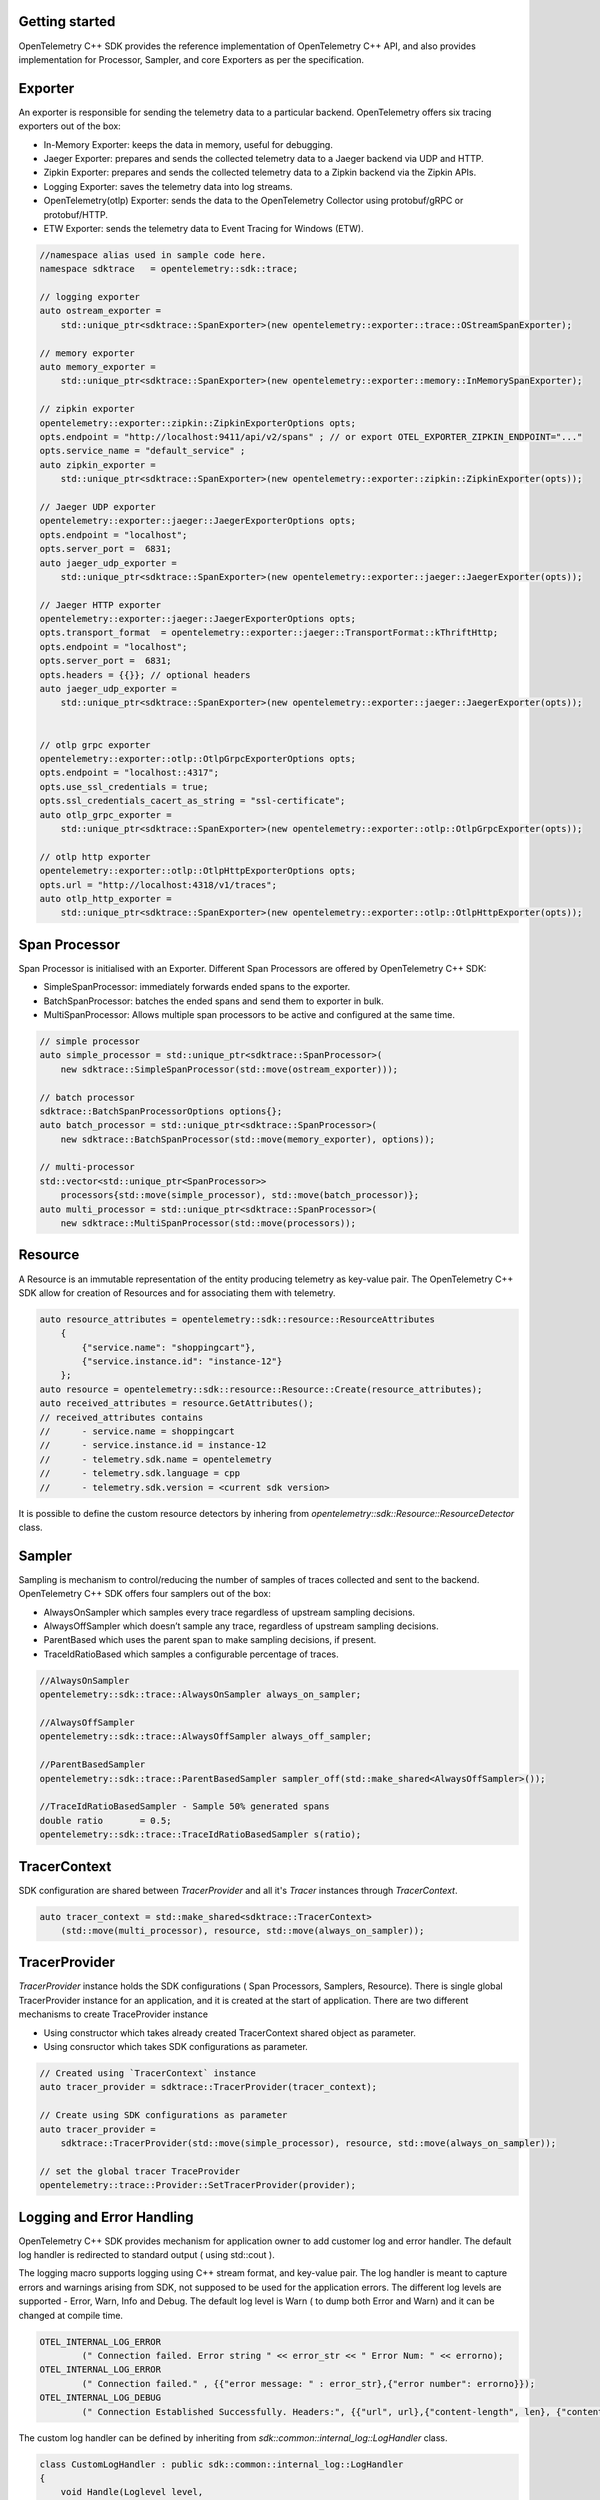 Getting started
^^^^^^^^^^^^^^^

OpenTelemetry C++ SDK provides the reference implementation of OpenTelemetry C++ API,
and also provides implementation for Processor, Sampler, and core Exporters as per the
specification.


Exporter
^^^^^^^^

An exporter is responsible for sending the telemetry data to a particular backend.
OpenTelemetry offers six tracing exporters out of the box:

- In-Memory Exporter: keeps the data in memory, useful for debugging.
- Jaeger Exporter: prepares and sends the collected telemetry data to a Jaeger backend via UDP and HTTP.
- Zipkin Exporter: prepares and sends the collected telemetry data to a Zipkin backend via the Zipkin APIs.
- Logging Exporter: saves the telemetry data into log streams.
- OpenTelemetry(otlp) Exporter: sends the data to the OpenTelemetry Collector using protobuf/gRPC or protobuf/HTTP.
- ETW Exporter: sends the telemetry data to Event Tracing for Windows (ETW).

.. code:: cpp

    //namespace alias used in sample code here.
    namespace sdktrace   = opentelemetry::sdk::trace;

    // logging exporter
    auto ostream_exporter =
        std::unique_ptr<sdktrace::SpanExporter>(new opentelemetry::exporter::trace::OStreamSpanExporter);

    // memory exporter
    auto memory_exporter =
        std::unique_ptr<sdktrace::SpanExporter>(new opentelemetry::exporter::memory::InMemorySpanExporter);

    // zipkin exporter
    opentelemetry::exporter::zipkin::ZipkinExporterOptions opts;
    opts.endpoint = "http://localhost:9411/api/v2/spans" ; // or export OTEL_EXPORTER_ZIPKIN_ENDPOINT="..."
    opts.service_name = "default_service" ;
    auto zipkin_exporter =
        std::unique_ptr<sdktrace::SpanExporter>(new opentelemetry::exporter::zipkin::ZipkinExporter(opts));

    // Jaeger UDP exporter
    opentelemetry::exporter::jaeger::JaegerExporterOptions opts;
    opts.endpoint = "localhost";
    opts.server_port =  6831;
    auto jaeger_udp_exporter =
        std::unique_ptr<sdktrace::SpanExporter>(new opentelemetry::exporter::jaeger::JaegerExporter(opts));

    // Jaeger HTTP exporter
    opentelemetry::exporter::jaeger::JaegerExporterOptions opts;
    opts.transport_format  = opentelemetry::exporter::jaeger::TransportFormat::kThriftHttp;
    opts.endpoint = "localhost";
    opts.server_port =  6831;
    opts.headers = {{}}; // optional headers
    auto jaeger_udp_exporter =
        std::unique_ptr<sdktrace::SpanExporter>(new opentelemetry::exporter::jaeger::JaegerExporter(opts));


    // otlp grpc exporter
    opentelemetry::exporter::otlp::OtlpGrpcExporterOptions opts;
    opts.endpoint = "localhost::4317";
    opts.use_ssl_credentials = true;
    opts.ssl_credentials_cacert_as_string = "ssl-certificate";
    auto otlp_grpc_exporter =
        std::unique_ptr<sdktrace::SpanExporter>(new opentelemetry::exporter::otlp::OtlpGrpcExporter(opts));

    // otlp http exporter
    opentelemetry::exporter::otlp::OtlpHttpExporterOptions opts;
    opts.url = "http://localhost:4318/v1/traces";
    auto otlp_http_exporter =
        std::unique_ptr<sdktrace::SpanExporter>(new opentelemetry::exporter::otlp::OtlpHttpExporter(opts));


Span Processor
^^^^^^^^^^^^^^

Span Processor is initialised with an Exporter. Different Span Processors are offered by OpenTelemetry C++ SDK:

- SimpleSpanProcessor: immediately forwards ended spans to the exporter.
- BatchSpanProcessor: batches the ended spans and send them to exporter in bulk.
- MultiSpanProcessor: Allows multiple span processors to be active and configured at the same time.

.. code:: cpp

    // simple processor
    auto simple_processor = std::unique_ptr<sdktrace::SpanProcessor>(
        new sdktrace::SimpleSpanProcessor(std::move(ostream_exporter)));

    // batch processor
    sdktrace::BatchSpanProcessorOptions options{};
    auto batch_processor = std::unique_ptr<sdktrace::SpanProcessor>(
        new sdktrace::BatchSpanProcessor(std::move(memory_exporter), options));

    // multi-processor
    std::vector<std::unique_ptr<SpanProcessor>>
        processors{std::move(simple_processor), std::move(batch_processor)};
    auto multi_processor = std::unique_ptr<sdktrace::SpanProcessor>(
        new sdktrace::MultiSpanProcessor(std::move(processors));

Resource
^^^^^^^^

A Resource is an immutable representation of the entity producing telemetry as key-value pair.
The OpenTelemetry C++ SDK allow for creation of Resources and for associating them with telemetry.

.. code:: cpp

    auto resource_attributes = opentelemetry::sdk::resource::ResourceAttributes
        {
            {"service.name": "shoppingcart"},
            {"service.instance.id": "instance-12"}
        };
    auto resource = opentelemetry::sdk::resource::Resource::Create(resource_attributes);
    auto received_attributes = resource.GetAttributes();
    // received_attributes contains
    //      - service.name = shoppingcart
    //      - service.instance.id = instance-12
    //      - telemetry.sdk.name = opentelemetry
    //      - telemetry.sdk.language = cpp
    //      - telemetry.sdk.version = <current sdk version>

It is possible to define the custom resource detectors by inhering from
`opentelemetry::sdk::Resource::ResourceDetector` class.

Sampler
^^^^^^^

Sampling is mechanism to control/reducing the number of samples of traces collected and sent to the backend.
OpenTelemetry C++ SDK  offers four samplers out of the box:

- AlwaysOnSampler which samples every trace regardless of upstream sampling decisions.
- AlwaysOffSampler which doesn’t sample any trace, regardless of upstream sampling decisions.
- ParentBased which uses the parent span to make sampling decisions, if present.
- TraceIdRatioBased which samples a configurable percentage of traces.

.. code:: cpp

    //AlwaysOnSampler
    opentelemetry::sdk::trace::AlwaysOnSampler always_on_sampler;

    //AlwaysOffSampler
    opentelemetry::sdk::trace::AlwaysOffSampler always_off_sampler;

    //ParentBasedSampler
    opentelemetry::sdk::trace::ParentBasedSampler sampler_off(std::make_shared<AlwaysOffSampler>());

    //TraceIdRatioBasedSampler - Sample 50% generated spans
    double ratio       = 0.5;
    opentelemetry::sdk::trace::TraceIdRatioBasedSampler s(ratio);


TracerContext
^^^^^^^^^^^^^

SDK configuration are shared between `TracerProvider` and all it's `Tracer` instances through `TracerContext`.

.. code:: cpp

    auto tracer_context = std::make_shared<sdktrace::TracerContext>
        (std::move(multi_processor), resource, std::move(always_on_sampler));

TracerProvider
^^^^^^^^^^^^^^

`TracerProvider` instance holds the SDK configurations ( Span Processors, Samplers, Resource). There is single
global TracerProvider instance for an application, and it is created at the start of application.
There are two different mechanisms to create TraceProvider instance

- Using constructor which takes already created TracerContext shared object as parameter.
- Using consructor which takes SDK configurations as parameter.

.. code:: cpp

    // Created using `TracerContext` instance
    auto tracer_provider = sdktrace::TracerProvider(tracer_context);

    // Create using SDK configurations as parameter
    auto tracer_provider =
        sdktrace::TracerProvider(std::move(simple_processor), resource, std::move(always_on_sampler));

    // set the global tracer TraceProvider
    opentelemetry::trace::Provider::SetTracerProvider(provider);


Logging and Error Handling
^^^^^^^^^^^^^^^^^^^^^^^^^^

OpenTelemetry C++ SDK provides mechanism for application owner to add customer log and error handler.
The default log handler is redirected to standard output ( using std::cout ).

The logging macro supports logging using C++ stream format, and key-value pair.
The log handler is meant to capture errors and warnings arising from SDK, not supposed to be used for the application errors.
The different log levels are supported - Error, Warn, Info and Debug. The default log level is Warn ( to dump both Error and Warn)
and it can be changed at compile time.

.. code:: cpp

    OTEL_INTERNAL_LOG_ERROR
            (" Connection failed. Error string " << error_str << " Error Num: " << errorno);
    OTEL_INTERNAL_LOG_ERROR
            (" Connection failed." , {{"error message: " : error_str},{"error number": errorno}});
    OTEL_INTERNAL_LOG_DEBUG
            (" Connection Established Successfully. Headers:", {{"url", url},{"content-length", len}, {"content-type", type}});

The custom log handler can be defined by inheriting from `sdk::common::internal_log::LogHandler` class.

.. code:: cpp

    class CustomLogHandler : public sdk::common::internal_log::LogHandler
    {
        void Handle(Loglevel level,
                    const char \*file,
                    int line,
                    const char \*msg,
                    const sdk::common::AttributeMap &attributes)

        {
            // add implementation here
        }
    };
    sdk::common::internal_log::GlobalLogHandler::SetLogHandler(CustomLogHandler());